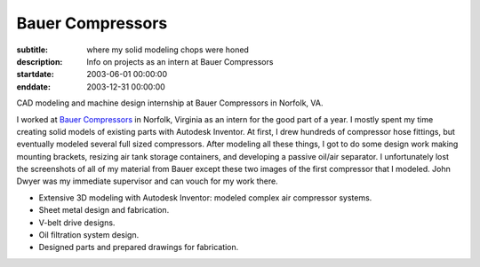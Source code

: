 =================
Bauer Compressors
=================

:subtitle: where my solid modeling chops were honed
:description: Info on projects as an intern at Bauer Compressors
:startdate: 2003-06-01 00:00:00
:enddate: 2003-12-31 00:00:00

.. image:: {{ media_url('images/bauer-compressor-3d.jpg') }}
   :align: center
   :class: img-rounded

CAD modeling and machine design internship at Bauer Compressors in Norfolk, VA.

I worked at `Bauer Compressors`_ in Norfolk, Virginia as an intern for the good
part of a year. I mostly spent my time creating solid models of existing parts
with Autodesk Inventor. At first, I drew hundreds of compressor hose fittings,
but eventually modeled several full sized compressors. After modeling all these
things, I got to do some design work making mounting brackets, resizing air
tank storage containers, and developing a passive oil/air separator. I
unfortunately lost the screenshots of all of my material from Bauer except
these two images of the first compressor that I modeled. John Dwyer was my
immediate supervisor and can vouch for my work there.

.. _Bauer Compressors: http://www.bauercomp.com

- Extensive 3D modeling with Autodesk Inventor: modeled complex air compressor systems.
- Sheet metal design and fabrication.
- V-belt drive designs.
- Oil filtration system design.
- Designed parts and prepared drawings for fabrication.

.. image:: {{ media_url('images/bauer-compressor-2d.jpg')}}
   :align: center
